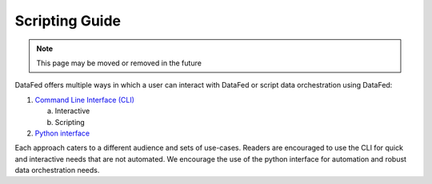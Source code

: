 ===============
Scripting Guide
===============

.. note::

   This page may be moved or removed in the future

DataFed offers multiple ways in which a user can interact with DataFed or script data orchestration using DataFed:

1. `Command Line Interface (CLI) <./cli/reference.html>`_

   a. Interactive
   b. Scripting
2. `Python interface <../autoapi/datafed/CommandLib/index.html>`_

Each approach caters to a different audience and sets of use-cases.
Readers are encouraged to use the CLI for quick and interactive needs that are not automated.
We encourage the use of the python interface for automation and robust data orchestration needs.

